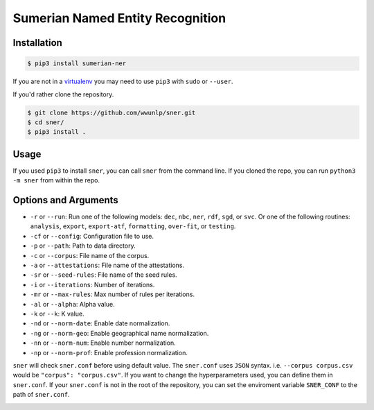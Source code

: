 Sumerian Named Entity Recognition
=================================
.. image:: https://travis-ci.org/wwunlp/sner.png
   :alt: Build Status
   :target: https://travis-ci.org/wwunlp/sner

Installation
------------
.. code-block:: bash

   $ pip3 install sumerian-ner

If you are not in a
`virtualenv <https://virtualenv.pypa.io/en/stable>`_
you may need to use ``pip3`` with ``sudo`` or ``--user``.

If you'd rather clone the repository.

.. code-block:: bash

   $ git clone https://github.com/wwunlp/sner.git
   $ cd sner/
   $ pip3 install .

Usage
-----
If you used ``pip3`` to install ``sner``, you can call ``sner`` from the
command line. If you cloned the repo, you can run ``python3 -m sner``
from within the repo.

Options and Arguments
---------------------
- ``-r`` or ``--run``:
  Run one of the following models: ``dec``, ``nbc``, ``ner``, ``rdf``,
  ``sgd``, or ``svc``. Or one of the following routines: ``analysis``,
  ``export``, ``export-atf``, ``formatting``, ``over-fit``, or ``testing``.
- ``-cf`` or ``--config``:
  Configuration file to use.
- ``-p`` or ``--path``:
  Path to data directory.
- ``-c`` or ``--corpus``:
  File name of the corpus.
- ``-a`` or ``--attestations``:
  File name of the attestations.
- ``-sr`` or ``--seed-rules``:
  File name of the seed rules.
- ``-i`` or ``--iterations``:
  Number of iterations.
- ``-mr`` or ``--max-rules``:
  Max number of rules per iterations.
- ``-al`` or ``--alpha``: Alpha value.
- ``-k`` or ``--k``: K value.
- ``-nd`` or ``--norm-date``:
  Enable date normalization.
- ``-ng`` or ``--norm-geo``:
  Enable geographical name normalization.
- ``-nn`` or ``--norm-num``:
  Enable number normalization.
- ``-np`` or ``--norm-prof``:
  Enable profession normalization.

``sner`` will check ``sner.conf`` before using default value. The ``sner.conf``
uses ``JSON`` syntax. i.e. ``--corpus corpus.csv`` would be
``"corpus": "corpus.csv"``. If you want to change the hyperparameters used,
you can define them in ``sner.conf``. If your ``sner.conf`` is not in the root
of the repository, you can set the enviroment variable ``SNER_CONF`` to the
path of ``sner.conf``.

.. image:: https://i.imgur.com/CpI851D.jpg
   :align: center
   :alt: ERMAHGERD SNER
   :target: https://imgur.com/CpI851D
